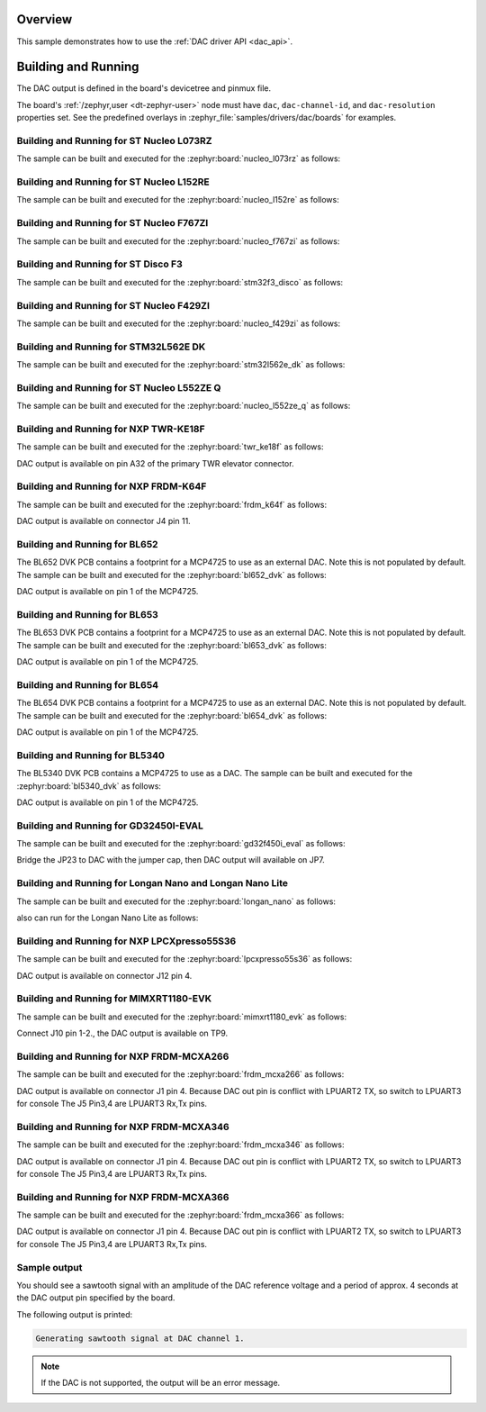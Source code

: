 .. zephyr:code-sample:: dac
   :name: Digital-to-Analog Converter (DAC)
   :relevant-api: dac_interface

   Generate an analog sawtooth signal using the DAC driver API.

Overview
********

This sample demonstrates how to use the :ref:`DAC driver API <dac_api>`.

Building and Running
********************

The DAC output is defined in the board's devicetree and pinmux file.

The board's :ref:`/zephyr,user <dt-zephyr-user>` node must have ``dac``,
``dac-channel-id``, and ``dac-resolution`` properties set. See the predefined
overlays in :zephyr_file:`samples/drivers/dac/boards` for examples.

Building and Running for ST Nucleo L073RZ
=========================================
The sample can be built and executed for the
:zephyr:board:`nucleo_l073rz` as follows:

.. zephyr-app-commands::
   :zephyr-app: samples/drivers/dac
   :board: nucleo_l073rz
   :goals: build flash
   :compact:

Building and Running for ST Nucleo L152RE
=========================================
The sample can be built and executed for the
:zephyr:board:`nucleo_l152re` as follows:

.. zephyr-app-commands::
   :zephyr-app: samples/drivers/dac
   :board: nucleo_l152re
   :goals: build flash
   :compact:

Building and Running for ST Nucleo F767ZI
=========================================
The sample can be built and executed for the
:zephyr:board:`nucleo_f767zi` as follows:

.. zephyr-app-commands::
   :zephyr-app: samples/drivers/dac
   :board: nucleo_f767zi
   :goals: build flash
   :compact:

Building and Running for ST Disco F3
=========================================
The sample can be built and executed for the
:zephyr:board:`stm32f3_disco` as follows:

.. zephyr-app-commands::
   :zephyr-app: samples/drivers/dac
   :board: stm32f3_disco
   :goals: build flash
   :compact:

Building and Running for ST Nucleo F429ZI
=========================================
The sample can be built and executed for the
:zephyr:board:`nucleo_f429zi` as follows:

.. zephyr-app-commands::
   :zephyr-app: samples/drivers/dac
   :board: nucleo_f429zi
   :goals: build flash
   :compact:

Building and Running for STM32L562E DK
======================================
The sample can be built and executed for the
:zephyr:board:`stm32l562e_dk` as follows:

.. zephyr-app-commands::
   :zephyr-app: samples/drivers/dac
   :board: stm32l562e_dk
   :goals: build flash
   :compact:

Building and Running for ST Nucleo L552ZE Q
===========================================
The sample can be built and executed for the
:zephyr:board:`nucleo_l552ze_q` as follows:

.. zephyr-app-commands::
   :zephyr-app: samples/drivers/dac
   :board: nucleo_l552ze_q
   :goals: build flash
   :compact:

Building and Running for NXP TWR-KE18F
======================================
The sample can be built and executed for the :zephyr:board:`twr_ke18f` as
follows:

.. zephyr-app-commands::
   :zephyr-app: samples/drivers/dac
   :board: twr_ke18f
   :goals: build flash
   :compact:

DAC output is available on pin A32 of the primary TWR elevator
connector.

Building and Running for NXP FRDM-K64F
======================================
The sample can be built and executed for the :zephyr:board:`frdm_k64f` as
follows:

.. zephyr-app-commands::
   :zephyr-app: samples/drivers/dac
   :board: frdm_k64f
   :goals: build flash
   :compact:

DAC output is available on connector J4 pin 11.

Building and Running for BL652
==============================
The BL652 DVK PCB contains a footprint for a MCP4725 to use as an external
DAC. Note this is not populated by default. The sample can be built and
executed for the :zephyr:board:`bl652_dvk` as follows:

.. zephyr-app-commands::
   :zephyr-app: samples/drivers/dac
   :board: bl652_dvk
   :goals: build flash
   :compact:

DAC output is available on pin 1 of the MCP4725.

Building and Running for BL653
==============================
The BL653 DVK PCB contains a footprint for a MCP4725 to use as an external
DAC. Note this is not populated by default. The sample can be built and
executed for the :zephyr:board:`bl653_dvk` as follows:

.. zephyr-app-commands::
   :zephyr-app: samples/drivers/dac
   :board: bl653_dvk
   :goals: build flash
   :compact:

DAC output is available on pin 1 of the MCP4725.

Building and Running for BL654
==============================
The BL654 DVK PCB contains a footprint for a MCP4725 to use as an external
DAC. Note this is not populated by default. The sample can be built and
executed for the :zephyr:board:`bl654_dvk` as follows:

.. zephyr-app-commands::
   :zephyr-app: samples/drivers/dac
   :board: bl654_dvk
   :goals: build flash
   :compact:

DAC output is available on pin 1 of the MCP4725.

Building and Running for BL5340
===============================
The BL5340 DVK PCB contains a MCP4725 to use as a DAC. The sample can be
built and executed for the :zephyr:board:`bl5340_dvk` as follows:

.. zephyr-app-commands::
   :zephyr-app: samples/drivers/dac
   :board: bl5340_dvk/nrf5340/cpuapp
   :goals: build flash
   :compact:

DAC output is available on pin 1 of the MCP4725.

Building and Running for GD32450I-EVAL
======================================
The sample can be built and executed for the
:zephyr:board:`gd32f450i_eval` as follows:

.. zephyr-app-commands::
   :zephyr-app: samples/drivers/dac
   :board: gd32f450i_eval
   :goals: build flash
   :compact:

Bridge the JP23 to DAC with the jumper cap, then DAC output will available on JP7.

Building and Running for Longan Nano and Longan Nano Lite
=========================================================
The sample can be built and executed for the
:zephyr:board:`longan_nano` as follows:

.. zephyr-app-commands::
   :zephyr-app: samples/drivers/dac
   :board: longan_nano
   :goals: build flash
   :compact:

also can run for the Longan Nano Lite as follows:

.. zephyr-app-commands::
   :zephyr-app: samples/drivers/dac
   :board: longan_nano/gd32vf103/lite
   :goals: build flash
   :compact:

Building and Running for NXP LPCXpresso55S36
============================================
The sample can be built and executed for the :zephyr:board:`lpcxpresso55s36` as
follows:

.. zephyr-app-commands::
   :zephyr-app: samples/drivers/dac
   :board: lpcxpresso55s36
   :goals: build flash
   :compact:

DAC output is available on connector J12 pin 4.

Building and Running for MIMXRT1180-EVK
=======================================
The sample can be built and executed for the :zephyr:board:`mimxrt1180_evk` as
follows:

.. zephyr-app-commands::
   :zephyr-app: samples/drivers/dac
   :board: mimxrt1180_evk/mimxrt1189/cm33
   :goals: flash
   :compact:

.. zephyr-app-commands::
   :zephyr-app: samples/drivers/dac
   :board: mimxrt1180_evk/mimxrt1189/cm7
   :goals: flash
   :compact:

Connect J10 pin 1-2., the DAC output is available on TP9.

Building and Running for NXP FRDM-MCXA266
============================================
The sample can be built and executed for the :zephyr:board:`frdm_mcxa266` as
follows:

.. zephyr-app-commands::
   :zephyr-app: samples/drivers/dac
   :board: frdm_mcxa266
   :goals: build flash
   :compact:

DAC output is available on connector J1 pin 4.
Because DAC out pin is conflict with LPUART2 TX, so switch to LPUART3 for console
The J5 Pin3,4 are LPUART3 Rx,Tx pins.

Building and Running for NXP FRDM-MCXA346
============================================
The sample can be built and executed for the :zephyr:board:`frdm_mcxa346` as
follows:

.. zephyr-app-commands::
   :zephyr-app: samples/drivers/dac
   :board: frdm_mcxa346
   :goals: build flash
   :compact:

DAC output is available on connector J1 pin 4.
Because DAC out pin is conflict with LPUART2 TX, so switch to LPUART3 for console
The J5 Pin3,4 are LPUART3 Rx,Tx pins.

Building and Running for NXP FRDM-MCXA366
============================================
The sample can be built and executed for the :zephyr:board:`frdm_mcxa366` as
follows:

.. zephyr-app-commands::
   :zephyr-app: samples/drivers/dac
   :board: frdm_mcxa366
   :goals: build flash
   :compact:

DAC output is available on connector J1 pin 4.
Because DAC out pin is conflict with LPUART2 TX, so switch to LPUART3 for console
The J5 Pin3,4 are LPUART3 Rx,Tx pins.

Sample output
=============

You should see a sawtooth signal with an amplitude of the DAC reference
voltage and a period of approx. 4 seconds at the DAC output pin specified
by the board.

The following output is printed:

.. code-block:: console

   Generating sawtooth signal at DAC channel 1.

.. note:: If the DAC is not supported, the output will be an error message.
